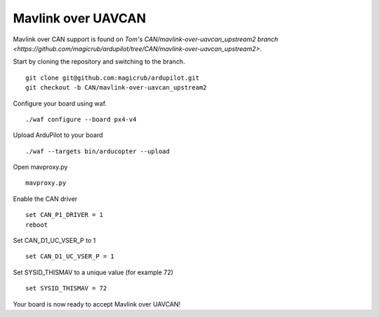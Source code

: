 .. _can-bus-mavlink:

===================
Mavlink over UAVCAN
===================

Mavlink over CAN support is found on `Tom's CAN/mavlink-over-uavcan_upstream2 branch <https://github.com/magicrub/ardupilot/tree/CAN/mavlink-over-uavcan_upstream2>`.

Start by cloning the repository and switching to the branch.
::
    git clone git@github.com:magicrub/ardupilot.git
    git checkout -b CAN/mavlink-over-uavcan_upstream2

Configure your board using waf.
::
    ./waf configure --board px4-v4

Upload ArduPilot to your board
::
    ./waf --targets bin/arducopter --upload

Open mavproxy.py
::
    mavproxy.py

Enable the CAN driver
::
    set CAN_P1_DRIVER = 1
    reboot

Set CAN_D1_UC_VSER_P to 1
::
    set CAN_D1_UC_VSER_P = 1

Set SYSID_THISMAV to a unique value (for example 72)
::
    set SYSID_THISMAV = 72

Your board is now ready to accept Mavlink over UAVCAN!